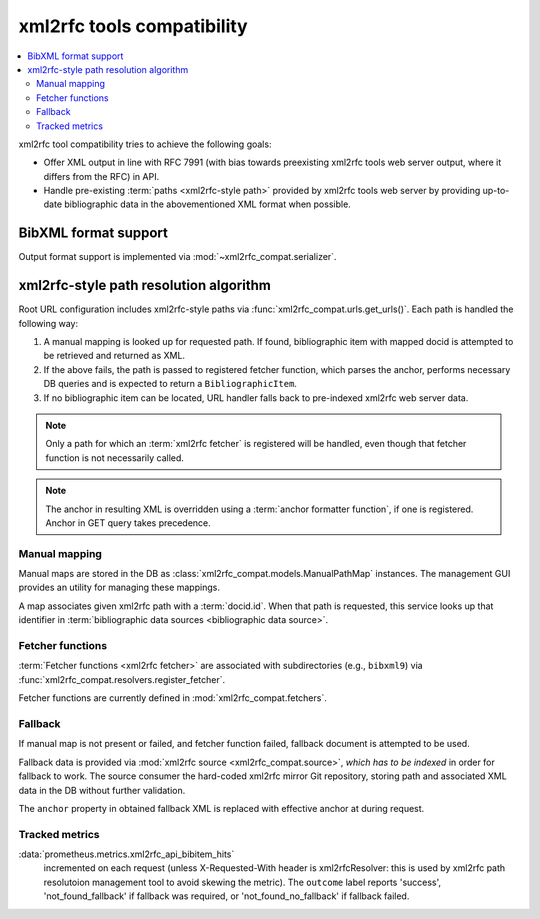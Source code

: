 ===========================
xml2rfc tools compatibility
===========================

.. contents::
   :local:

xml2rfc tool compatibility tries to achieve the following goals:

- Offer XML output in line with RFC 7991
  (with bias towards preexisting xml2rfc tools web server output,
  where it differs from the RFC) in API.

- Handle pre-existing :term:`paths <xml2rfc-style path>`
  provided by xml2rfc tools web server by providing
  up-to-date bibliographic data in the abovementioned XML format
  when possible.

.. seealso::

   - :rfp:req:`5`

   - If you have cases where paths are resolved incorrectly,
     :doc:`/howto/adjust-xml2rfc-paths`.

   - :mod:`xml2rfc_compat` for Python module reference

BibXML format support
=====================

Output format support is implemented via :mod:`~xml2rfc_compat.serializer`.

.. _xml2rfc-path-resolution-algorithm:

xml2rfc-style path resolution algorithm
=======================================

Root URL configuration includes xml2rfc-style paths via
:func:`xml2rfc_compat.urls.get_urls()`.
Each path is handled the following way:

1. A manual mapping is looked up for requested path.
   If found, bibliographic item with mapped docid
   is attempted to be retrieved and returned as XML.

2. If the above fails, the path is passed to registered fetcher function,
   which parses the anchor, performs necessary DB queries and is expected
   to return a ``BibliographicItem``.

3. If no bibliographic item can be located, URL handler falls back
   to pre-indexed xml2rfc web server data.

.. note::

   Only a path for which an :term:`xml2rfc fetcher` is registered will be handled,
   even though that fetcher function is not necessarily called.

.. note::

   The anchor in resulting XML is overridden using a :term:`anchor formatter function`,
   if one is registered. Anchor in GET query takes precedence.

.. seealso:: :func:`xml2rfc_compat.views.handle_xml2rfc_path()`

Manual mapping
--------------

Manual maps are stored in the DB as :class:`xml2rfc_compat.models.ManualPathMap`
instances. The management GUI provides an utility for managing these mappings.

A map associates given xml2rfc path with a :term:`docid.id`.
When that path is requested, this service looks up that identifier
in :term:`bibliographic data sources <bibliographic data source>`.

.. seealso:: :func:`xml2rfc_compat.views.resolve_manual_map()`

Fetcher functions
-----------------

:term:`Fetcher functions <xml2rfc fetcher>` are associated with subdirectories
(e.g., ``bibxml9``) via :func:`xml2rfc_compat.resolvers.register_fetcher`.

Fetcher functions are currently defined in :mod:`xml2rfc_compat.fetchers`.

.. seealso:: :func:`xml2rfc_compat.views.resolve_automatically()`

Fallback
--------

If manual map is not present or failed, and fetcher function failed,
fallback document is attempted to be used.

Fallback data is provided via :mod:`xml2rfc source <xml2rfc_compat.source>`,
*which has to be indexed* in order for fallback to work.
The source consumer the hard-coded xml2rfc mirror Git repository,
storing path and associated XML data in the DB without further validation.

The ``anchor`` property in obtained fallback XML
is replaced with effective anchor at during request.

.. seealso:: :func:`xml2rfc_compat.views.obtain_fallback_xml()`

Tracked metrics
---------------

:data:`prometheus.metrics.xml2rfc_api_bibitem_hits`
    incremented on each request (unless X-Requested-With header is xml2rfcResolver:
    this is used by xml2rfc path resolutoion management tool to avoid
    skewing the metric).
    The ``outcome`` label reports 'success', 'not_found_fallback' if fallback was required,
    or 'not_found_no_fallback' if fallback failed.
